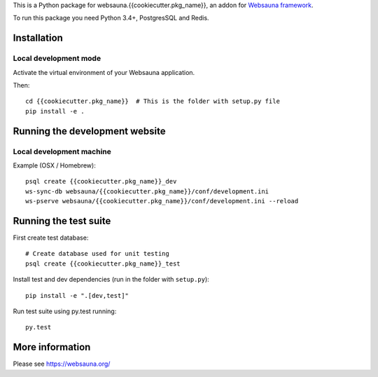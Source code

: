This is a Python package for websauna.{{cookiecutter.pkg_name}}, an addon for `Websauna framework <https://websauna.org>`_.

To run this package you need Python 3.4+, PostgresSQL and Redis.

Installation
============

Local development mode
-----------------------

Activate the virtual environment of your Websauna application.

Then::

    cd {{cookiecutter.pkg_name}}  # This is the folder with setup.py file
    pip install -e .

Running the development website
===============================

Local development machine
-------------------------

Example (OSX / Homebrew)::

    psql create {{cookiecutter.pkg_name}}_dev
    ws-sync-db websauna/{{cookiecutter.pkg_name}}/conf/development.ini
    ws-pserve websauna/{{cookiecutter.pkg_name}}/conf/development.ini --reload

Running the test suite
======================

First create test database::

    # Create database used for unit testing
    psql create {{cookiecutter.pkg_name}}_test

Install test and dev dependencies (run in the folder with ``setup.py``)::

    pip install -e ".[dev,test]"

Run test suite using py.test running::

    py.test

More information
================

Please see https://websauna.org/